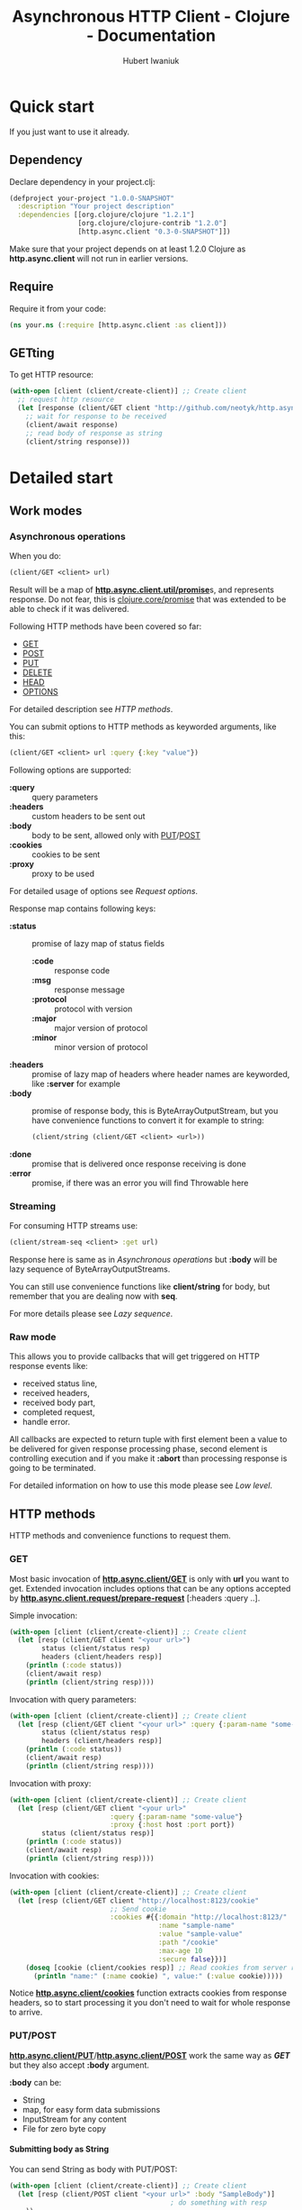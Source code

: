 #+TITLE: Asynchronous HTTP Client - Clojure - Documentation
#+AUTHOR: Hubert Iwaniuk
#+EMAIL: neotyk@kungfoo.pl
#+INFOJS_OPT: path:org-info.js
#+INFOJS_OPT: view:info toc:nil ftoc:t ltoc:above tdepth:2 sdepth:4 mouse:underline buttons:nil
#+INFOJS_OPT: up:http://neotyk.github.com/http.async.client/
#+INFOJS_OPT: home:http://neotyk.github.com
#+STYLE: <link rel="stylesheet" type="text/css" href="stylesheet.css" />
#+OPTIONS: H:4

* Quick start
  If you just want to use it already.
** Dependency
   Declare dependency in your project.clj:
   #+BEGIN_SRC clojure
 (defproject your-project "1.0.0-SNAPSHOT"
   :description "Your project description"
   :dependencies [[org.clojure/clojure "1.2.1"]
                  [org.clojure/clojure-contrib "1.2.0"]
                  [http.async.client "0.3-0-SNAPSHOT"]])
   #+END_SRC
   Make sure that your project depends on at least 1.2.0 Clojure as
   *http.async.client* will not run in earlier versions.
** Require
   Require it from your code:
   #+BEGIN_SRC clojure
 (ns your.ns (:require [http.async.client :as client]))
   #+END_SRC
** GETting
   To get HTTP resource:
   #+BEGIN_SRC clojure
 (with-open [client (client/create-client)] ;; Create client
   ;; request http resource
   (let [response (client/GET client "http://github.com/neotyk/http.async.client/")]
     ;; wait for response to be received
     (client/await response)
     ;; read body of response as string
     (client/string response)))
   #+END_SRC
* Detailed start
** Work modes
*** Asynchronous operations
    When you do:
    #+BEGIN_SRC clojure
 (client/GET <client> url)
    #+END_SRC
    Result will be a map of [[http://neotyk.github.com/http.async.client/autodoc/http.async.client-api.html#http.async.client.util/promise][*http.async.client.util/promise*]]s, and
    represents response.
    Do not fear, this is [[http://richhickey.github.com/clojure/clojure.core-api.html#clojure.core/promise][clojure.core/promise]] that was extended to be
    able to check if it was delivered.

    Following HTTP methods have been covered so far:
    - [[http://neotyk.github.com/http.async.client/autodoc/http.async.client-api.html#http.async.client/GET][GET]]
    - [[http://neotyk.github.com/http.async.client/autodoc/http.async.client-api.html#http.async.client/POST][POST]]
    - [[http://neotyk.github.com/http.async.client/autodoc/http.async.client-api.html#http.async.client/PUT][PUT]]
    - [[http://neotyk.github.com/http.async.client/autodoc/http.async.client-api.html#http.async.client/DELETE][DELETE]]
    - [[http://neotyk.github.com/http.async.client/autodoc/http.async.client-api.html#http.async.client/HEAD][HEAD]]
    - [[http://neotyk.github.com/http.async.client/autodoc/http.async.client-api.html#http.async.client/OPTIONS][OPTIONS]]
    For detailed description see [[*HTTP%20methods][HTTP methods]].

    You can submit options to HTTP methods as keyworded arguments,
    like this:
    #+BEGIN_SRC clojure
 (client/GET <client> url :query {:key "value"})
    #+END_SRC
    Following options are supported:
    - *:query* :: query parameters
    - *:headers* :: custom headers to be sent out
    - *:body* :: body to be sent, allowed only with [[http://neotyk.github.com/http.async.client/autodoc/http.async.client-api.html#http.async.client/PUT][PUT]]/[[http://neotyk.github.com/http.async.client/autodoc/http.async.client-api.html#http.async.client/POST][POST]]
    - *:cookies* :: cookies to be sent
    - *:proxy* :: proxy to be used
    For detailed usage of options see [[*Request%20options][Request options]].

    Response map contains following keys:
    - *:status* :: promise of lazy map of status fields
      - *:code* :: response code
      - *:msg* :: response message
      - *:protocol* :: protocol with version
      - *:major* :: major version of protocol
      - *:minor* :: minor version of protocol
    - *:headers* :: promise of lazy map of headers where header names are
                    keyworded, like *:server* for example
    - *:body* :: promise of response body, this is ByteArrayOutputStream, but you
                 have convenience functions to convert it for example to string:
                 #+BEGIN_SRC clojure
        (client/string (client/GET <client> <url>))
                 #+END_SRC
    - *:done* :: promise that is delivered once response receiving
                 is done
    - *:error* :: promise, if there was an error you will find Throwable here
*** Streaming
    For consuming HTTP streams use:
    #+BEGIN_SRC clojure
 (client/stream-seq <client> :get url)
    #+END_SRC
    Response here is same as in [[*%20Asynchronous%20operations][Asynchronous operations]] but *:body*
    will be lazy sequence of ByteArrayOutputStreams.

    You can still use convenience functions like *client/string* for body,
    but remember that you are dealing now with *seq*.

    For more details please see [[*Lazy%20sequence][Lazy sequence]].
*** Raw mode
    This allows you to provide callbacks that will get triggered on HTTP
    response events like:
     - received status line,
     - received headers,
     - received body part,
     - completed request,
     - handle error.
    All callbacks are expected to return tuple with first element
    been a value to be delivered for given response processing phase,
    second element is controlling execution and if you make it
    *:abort* than processing response is going to be terminated.

    For detailed information on how to use this mode please see [[*Low%20level][Low
    level]].
** HTTP methods
   HTTP methods and convenience functions to request them.
*** GET
    Most basic invocation of [[http://neotyk.github.com/http.async.client/autodoc/http.async.client-api.html#http.async.client/GET][*http.async.client/GET*]] is only with
    *url* you want to get.
    Extended invocation includes options that can be any options
    accepted by [[http://neotyk.github.com/http.async.client/autodoc/http.async.client-api.html#http.async.client.request/prepare-request][*http.async.client.request/prepare-request*]]
    [:headers :query ..].

    Simple invocation:
    #+BEGIN_SRC clojure
 (with-open [client (client/create-client)] ;; Create client
   (let [resp (client/GET client "<your url>")
         status (client/status resp)
         headers (client/headers resp)]
     (println (:code status))
     (client/await resp)
     (println (client/string resp))))
    #+END_SRC

    Invocation with query parameters:
    #+BEGIN_SRC clojure
 (with-open [client (client/create-client)] ;; Create client
   (let [resp (client/GET client "<your url>" :query {:param-name "some-value"})
         status (client/status resp)
         headers (client/headers resp)]
     (println (:code status))
     (client/await resp)
     (println (client/string resp))))
    #+END_SRC

    Invocation with proxy:
    #+BEGIN_SRC clojure
 (with-open [client (client/create-client)] ;; Create client
   (let [resp (client/GET client "<your url>"
                          :query {:param-name "some-value"}
                          :proxy {:host host :port port})
         status (client/status resp)]
     (println (:code status))
     (client/await resp)
     (println (client/string resp))))
    #+END_SRC

    Invocation with cookies:
    #+BEGIN_SRC clojure
 (with-open [client (client/create-client)] ;; Create client
   (let [resp (client/GET client "http://localhost:8123/cookie"
                          ;; Send cookie
                          :cookies #{{:domain "http://localhost:8123/"
                                      :name "sample-name"
                                      :value "sample-value"
                                      :path "/cookie"
                                      :max-age 10
                                      :secure false}})]
     (doseq [cookie (client/cookies resp)] ;; Read cookies from server response
       (println "name:" (:name cookie) ", value:" (:value cookie)))))
    #+END_SRC
    Notice [[http://neotyk.github.com/http.async.client/autodoc/http.async.client-api.html#http.async.client/cookies][*http.async.client/cookies*]] function extracts cookies from
    response headers, so to start processing it you don't need to wait
    for whole response to arrive.
*** PUT/POST
    [[http://neotyk.github.com/http.async.client/autodoc/http.async.client-api.html#http.async.client/PUT][*http.async.client/PUT*]]/[[http://neotyk.github.com/http.async.client/autodoc/http.async.client-api.html#http.async.client/POST][*http.async.client/POST*]] work the same
    way as [[*%20http%20neotyk%20github%20com%20http%20async%20client%20autodoc%20http%20async%20client%20api%20html%20http%20async%20client%20GET%20GET][*GET*]] but they also accept *:body* argument.

    *:body* can be:
    - String
    - map, for easy form data submissions
    - InputStream for any content
    - File for zero byte copy
**** Submitting body as String
     You can send String as body with PUT/POST:
     #+BEGIN_SRC clojure
 (with-open [client (client/create-client)] ;; Create client
   (let [resp (client/POST client "<your url>" :body "SampleBody")]
                                         ; do something with resp
     ))
     #+END_SRC
**** Submitting form parameters
     Submitting parameters via body map:
     #+BEGIN_SRC clojure
 (with-open [client (client/create-client)] ;; Create client
   (let [resp (client/POST client "<your url>" :body {:u "user" :p "s3cr3t"})]
                                         ; do something with resp
     ))
     #+END_SRC
**** Submitting body as InputStream
     Another method to provide body is via InputStream:
     #+BEGIN_SRC clojure
 (use '[clojure.java.io :only [input-stream]])
 (with-open [client (client/create-client)] ;; Create client
   (let [resp (client/PUT client "<your url>" :body (input-stream (.getBytes "SampleContent" "UTF-8")))]
                                         ; do something with resp
     ))
     #+END_SRC
**** Submitting body as File, a.k.a. zero byte copy
     To use zero byte copy future, provide a File as :body
     #+begin_src clojure
 (import '(java.io File))
 (with-open [client (client/create-client)] ;; Create client
   (let [resp (client/PUT "<your url>" :body (File. "<path to file>"))]
     ;; do something with resp
     ))
     #+end_src
*** DELETE
    To call [[http://neotyk.github.com/http.async.client/autodoc/http.async.client-api.html#http.async.client/DELETE][*http.async.client/DELETE*]] on a resource:
    #+BEGIN_SRC clojure
 (with-open [client (client/create-client)] ;; Create client
   (let [resp (client/DELETE "<your url>")]
                                         ; do something with resp
     ))
    #+END_SRC
*** HEAD
    To call [[http://neotyk.github.com/http.async.client/autodoc/http.async.client-api.html#http.async.client/HEAD][*http.async.client/HEAD*]] on a resource:
    #+BEGIN_SRC clojure
 (with-open [client (client/create-client)] ;; Create client
   (let [resp (client/HEAD "<your url>")]
                                         ; do something with resp
     ))
    #+END_SRC
*** OPTIONS
    To call [[http://neotyk.github.com/http.async.client/autodoc/http.async.client-api.html#http.async.client/OPTIONS][*http.async.client/OPTIONS*]] on a resource:
    #+BEGIN_SRC clojure
 (with-open [client (client/create-client)] ;; Create client
   (let [resp (client/OPTIONS "<your url>")]
                                         ; do something with resp
     ))
    #+END_SRC
** Request options
   Following options can be provided to requests and are defined by
   [[http://neotyk.github.com/http.async.client/autodoc/http.async.client-api.html#http.async.client.request/prepare-request][*http.async.client.request/prepare-request*]]:
   - [[*%20query][:query]] :: query parameters
   - [[*%20headers][:headers]] :: custom headers to be sent out
   - [[*%20body][:body]] :: body to be sent, allowed only with PUT/POST
   - [[*%20cookies][:cookies]] :: cookies to be sent
   - [[*%20proxy][:proxy]] :: proxy to be used
   - [[*%20auth][:auth]] :: authentication map
   - [[*:timeout][:timeout]] :: timeout configuration
*** :query
    Query parameters is a map of keywords and their values. You use
    it like so:
    #+BEGIN_SRC clojure
 (with-open [client (client/create-client)] ;; Create client
   (let [resp (client/GET client url :query {:key1 "value1" :key2 "value2"})]
     (client/await resp)
     (client/string resp)))
    #+END_SRC
*** :headers
    Custom headers can be submitted same way as [[*%20query][:query]]:
    #+BEGIN_SRC clojure
 (with-open [client (client/create-client)] ;; Create client
   (let [resp (client/GET client url :headers {:header-name1 "value1"
                                        :header-name2 "value2"})]
     (client/await resp)
     (client/string resp)))
    #+END_SRC
*** :body
    Body can be provided with a message only with [[*PUT%20POST][PUT/POST]], it
    doesn't make sense to have body with other [[*HTTP%20methods][HTTP methods]].
    #+BEGIN_SRC clojure
 (with-open [client (client/create-client)] ;; Create client
   (let [resp (client/PUT client url :body "sample body")]
     (client/await resp)
     (client/string resp)))
    #+END_SRC
    *:body* can be String, form parameters (that is map), input stream or
    java.io.File, please see [[*PUT%20POST][PUT/POST]] for more documentation.
*** :cookies
    Cookies can be provided to request as follows:
    #+BEGIN_SRC clojure
 (with-open [client (client/create-client)] ;; Create client
   (let [resp (client/GET client "http://localhost:8123/cookie"
                          :cookies #{{:domain "http://localhost:8123/"
                                      :name "sample-name"
                                      :value "sample-value"
                                      :path "/cookie"
                                      :max-age 10
                                      :secure false}})]
     (client/await resp)
     (client/string resp)))
    #+END_SRC
    *:cookies* option takes sequence of cookie maps, in this example
    a hash set.
    Cookie map consist of:
    - *:domain* :: Domain that cookie has been installed
    - *:name* :: Cookie name
    - *:value* :: Cookie value, note that there is no additional
                  processing so you should encode it yourself if
                  needed.
    - *:path* :: Path on with cookie has been installed
    - *:max-age* :: Max age that cookie was configured to live
    - *:secure* :: If cookie is secure cookie

    Cookie reading is described in [[*Reading%20cookies][Reading cookies]].
*** :proxy
    Proxy can be configured per request basis as follows:
    #+BEGIN_SRC clojure
 (with-open [client (client/create-client)] ;; Create client
   (let [resp (client/GET client url :proxy {:host h :port p})]
     (client/await resp)
     (client/string resp)))
    #+END_SRC
    Proxy expects a map with following keys:
    - *:host* :: proxy host
    - *:port* :: proxy port
    - *:protocol* :: /optional/ protocol to communicate with proxy.
                     Can be *:http* (default) or *:https*.
    - *:user* :: /optional/ user name to use for proxy authentication.
                 Must be provided with :password.
    - *:password* :: /optional/ password to use for proxy
                     authentication.
                     Must be provided with :user.
*** :auth
    Authentication can be configured per request basis.
    For now BASIC and DIGEST methods are supported.

    Basic method is default, so you don't have to specify it:
    #+BEGIN_SRC clojure
 (with-open [client (client/create-client)] ;; Create client
   (let [resp (client/GET client url :auth {:user u :password p})]
     ;; Check if response is not 401 or so and process response
     ))
    #+END_SRC
    Though you can:
    #+BEGIN_SRC clojure
 (with-open [client (client/create-client)] ;; Create client
   (let [resp (client/GET client url :auth {:type :basic :user u :password p})]
     ;; Check if response is not 401 or so and process response
     ))
    #+END_SRC
    And for digest method you will need realm as well:
    #+BEGIN_SRC clojure
 (with-open [client (client/create-client)] ;; Create client
   (let [resp (client/GET client url
                          :auth {:type :digest :user u :password p :realm r})]
     ;; Check if response is not 401 or so and process response
     ))
    #+END_SRC
*** :timeout
    Response timeout can be configured per request as well.
    Timeout value is time in milliseconds in which response has to be
    received.
    There is special value *-1* that indicates infinite timeout.
    #+BEGIN_SRC clojure
 (with-open [client (client/create-client)] ;; Create client
   (let [resp (client/GET client url :timeout -1)]
     (client/await resp)
     ;; process response
     ))
    #+END_SRC
    Sample above will wait until response is fully received, as long
    as it takes (-1 timeout).
    #+BEGIN_SRC clojure
 (with-open [client (client/create-client)] ;; Create client
   (let [resp (client/GET client url :timeout 100)]
     (client/await resp)
     (if (client/failed? resp)
       ;; did not get response in configured timeout
       ;; process response
       )))
    #+END_SRC
    Example above configures timeout to 100ms, so *await* will only
    wait for 100ms, after that response is done.
    Which doesn't necessarily mean that it was delivered to client
    successfully, because it was restricted by timeout, that is why
    example contains check if response has failed.
** Streaming
   HTTP Stream is response with chunked content encoding.
   Those streams might not be meant to ever finish, see twitter.com
   streams, so collecting those responses as a whole is impossible,
   they should be processed by response parts (chunks) as they are
   been received.

   Two ways of consuming a HTTP Stream are supported:
   - [[*Lazy%20sequence][Lazy sequence]]
   - [[*Call%20back][Call-back]]
*** Lazy sequence
    You can get HTTP Stream as lazy sequence of it's body.
    This is very convenient method as *seq* is native type of Clojure
    so you can apply all mapping, filtering and any other standard
    function that you like to it.
    #+BEGIN_SRC clojure
 (with-open [client (client/create-client)] ;; Create client
   (let [resp (client/stream-seq client :get url)]
     (doseq [s (s/string resp)]
       (println s))))
    #+END_SRC
    *stream-seq* arguments:
    - http method :: any of supported methods can be used, though it
                     makes sense only to use *:get*, *:put* and
                     *:post*
    - url :: URL of HTTP resource
    - options :: same as normal [[*Request%20options][Request options]].

    It is important to understand that seqs returned by *body* or
    *string* (which in turn calls body) are backed by queue.
    One of consequences of it is that once you consumed some body
    parts they will not be available anymore.
    Let's see code speak for itself.
    #+BEGIN_SRC clojure
 (let [resp (client/stream-seq :get url)]
   (println "1: " (first (client/string resp)))
   (println "2: " (first (client/string resp))))
    #+END_SRC
    This code will print following:
    : 1: part1
    : 2: part2
    Assuming that part1 is first chunk and part2 is second.

    Second consequence of been directly backed by queue is that you
    can have multiple consumers of same response and non of them will
    get same body part.

    And finally this implementation is not holding to it's head.
*** Call-back
    Consuming HTTP Stream with call-back is quite straight forward with
    *http.async.client*. You will need to know what HTTP Method you will call,
    what URL and provide a call back function to handle body parts been
    received.
    #+BEGIN_SRC clojure
 (with-open [client (client/create-client)] ;; Create client
   (let [parts (ref #{})
         resp (client/request-stream client :get url
                                     (fn [state body]
                                       (dosync (alter parts conj (string body)))
                                       [body :continue]))]
     ;; do something to @parts
     ))
    #+END_SRC

    Few notes on implementing body part callback:
 - state is a *map* with *:status* and *:headers* as promises, at
   stage when you get called for body part, both of them should be in
   place already, though it is advised to use convenience methods to
   read them, see [[*Reading%20status%20line][Reading status line]] and [[*Reading%20headers][Reading headers]],
 - call-back has to follow guidelines described in [[*Body%20part][Body part]],
 - some streams are not meant to be finish, in that case don't
   collect body parts, as for sure you will run out of available
   resources,
 - try not to do any heavy lifting in this callback, better send it
   to agent.
** Response handling
   *http.async.client* exposes some convenience functions for
   response handling.
*** Awaiting response
    If you call any of [[*Asynchronous%20operations][Asynchronous operations]], [[*Streaming][Streaming]] or [[*Raw%20mode][Raw mode]]
    you actually asynchronously execute HTTP request.
    Some times you might need to wait for response processing to be
    done before proceeding, in order to do so you call
    [[http://neotyk.github.com/http.async.client/autodoc/http.async.client-api.html#http.async.client/await][*http.async.client/await*]].
    It takes only one argument, that is response and returns once
    receiving has finished.
    #+BEGIN_SRC clojure
 (with-open [client (client/create-client)] ;; Create client
   (let [resp (client/GET client url)]
     (client/await resp)))
    #+END_SRC
    Sample above will behave like synchronous HTTP operation.
    For convenience it returns same response so you can use it
    further, for example like that:
    #+BEGIN_SRC clojure
 (with-open [client (client/create-client)] ;; Create client
   (let [resp (client/GET client url)]
     (client/string (client/await resp))))
    #+END_SRC
*** Reading status line
    [[http://neotyk.github.com/http.async.client/autodoc/http.async.client-api.html#http.async.client/status][*http.async.client/status*]] returns status lazy map of response.
    It will wait until HTTP Status has been received.
    #+BEGIN_SRC clojure
 (with-open [client (client/create-client)] ;; Create client
   (let [resp   (client/GET client url)
         status (client/status resp)]
     (:code status)))
    #+END_SRC
    Sample above will return HTTP response status code, notice that
    after this returns headers and body, might not been delivered
    yet.
*** Reading headers
    [[http://neotyk.github.com/http.async.client/autodoc/http.async.client-api.html#http.async.client/headers][*http.async.client/headers*]] returns headers lazy map of response.
    It will wait until HTTP Headers are received.
    #+BEGIN_SRC clojure
 (with-open [client (client/create-client)] ;; Create client
   (let [resp    (client/GET client url)
         headers (client/headers resp)]
     (:server headers)))
    #+END_SRC
    Again, like in case of status, body might not have been delivered
    yet after this returns.
*** Reading cookies
    [[http://neotyk.github.com/http.async.client/autodoc/http.async.client-api.html#http.async.client/cookies][*http.async.client/cookies*]] returns seq of maps representing
    cookies.
    It will wait until HTTP Headers are received.
    #+BEGIN_SRC clojure
 (with-open [client (client/create-client)] ;; Create client
   (let [resp    (client/GET client url)
         cookies (client/cookies resp)]
     (map :name cookies)))
    #+END_SRC
    Sample above will return sequence of cookie names that server has
    set.
*** Reading body
    [[http://neotyk.github.com/http.async.client/autodoc/http.async.client-api.html#http.async.client/body][*http.async.client/body*]] returns either ByteArrayOutputStream or
    seq of it, depending if you used [[*Asynchronous%20operations][Asynchronous operations]] or
    [[*Streaming][Streaming]] respectively.
    It will *not* wait for response to be finished, it will return as
    soon as first chunk of HTTP response body is received.
*** Reading body as string
    [[http://neotyk.github.com/http.async.client/autodoc/http.async.client-api.html#http.async.client/string][*http.async.client/string*]] returns either string or seq of
    strings, again depending if you used [[*Asynchronous%20operations][Asynchronous operations]] or
    [[*Streaming][Streaming]] respectively.
    It will *not* wait for response to be finished, it will return as
    soon as first chunk of HTTP response body is received.
    #+BEGIN_SRC clojure
 (with-open [client (client/create-client)] ;; Create client
   (let [resp (client/GET client url)]
     (client/string (client/await resp))))
    #+END_SRC
    Sample above will return string of response body.
    [[http://neotyk.github.com/http.async.client/autodoc/http.async.client-api.html#http.async.client/string][*http.async.client/string*]] is lazy so you can use it in case of
    streams as well.
    #+BEGIN_SRC clojure
 (with-open [client (client/create-client)] ;; Create client
   (let [resp    (client/stream-seq client :get url)
         strings (client/string resp)]
     (doseq [part strings]
       (println part))))
    #+END_SRC
    Sample above will print parts as they are received, and will
    return once response receiving is finished.
*** Reading error
    [[http://neotyk.github.com/http.async.client/autodoc/http.async.client-api.html#http.async.client/error][*http.async.client/error*]] will return Throwable that was cause of
    request failure iff request failed, else *nil*.
    #+BEGIN_SRC clojure
 (with-open [client (client/create-client)] ;; Create client
   (let [resp (client/GET client url)]
     (client/await resp)
     (when-let [err (client/error resp)]
       (println "failed processing request: " err))))
    #+END_SRC
*** Canceling request
    At any given time of processing HTTP Response you can *cancel* it
    by calling [[http://neotyk.github.com/http.async.client/autodoc/http.async.client-api.html#http.async.client/cancel][*http.async.client/cancel*]].
    #+BEGIN_SRC clojure
 (with-open [client (client/create-client)] ;; Create client
   (let [resp (client/GET client url)]
     (client/cancel resp)))
    #+END_SRC
    Please see *canceling-request* test.
*** Response predicates
    You can also check status of request.
**** done?
     [[http://neotyk.github.com/http.async.client/autodoc/http.async.client-api.html#http.async.client/done?][*http.async.client/done?*]] will tell you if response processing
     has finished:
     #+BEGIN_SRC clojure
 (with-open [client (client/create-client)] ;; Create client
   (let [resp (client/GET client url)]
     (when-not (client/done? resp)
       (client/await resp)
       (client/done? resp))))
     #+END_SRC
     Sample above will check if response was finished, if not - will
     wait for it and return true as a result of call to done?.
**** failed?
     [[http://neotyk.github.com/http.async.client/autodoc/http.async.client-api.html#http.async.client/failed?][*http.async.client/failed?*]] will return true iff request has
     failed. If this return true you can [[*Reading%20error][read error]].
**** canceled?
     [[http://neotyk.github.com/http.async.client/autodoc/http.async.client-api.html#http.async.client/canceled?][*http.async.client/canceled?*]] will return true iff request has
     been [[*Canceling%20request][canceled]], else false is return.
** Managing client
*** Branding
    *http.async.client* can be configured with User-Agent. To do so
    you can use [[http://neotyk.github.com/http.async.client/autodoc/http.async.client-api.html#http.async.client/create-client][*http.async.client/create-client*]] and remember to
    close created client yourself, best is to use it within macro
    like with-open, though make sure that body of it will wait for
    whore response to finish.
    #+BEGIN_SRC clojure
 (with-open [client (client/create-client {:user-agent "Your User Agent/1.0"})]
   (let [resp (client/GET client url)]
     ;; do stuff with resp
     ))
    #+END_SRC
*** Enabling HTTP compression
    *http.async.client* can be configured to allow, or not, HTTP
    compression.
    #+begin_src clojure
 (with-open [client (client/create-client {:compression-enabled true})]
   (let [resp (client/GET client url)]
     ;; do stuff with resp
     ))
    #+end_src
*** Follow redirects
    Enabling HTTP redirects following.
    #+begin_src clojure
 (with-open [client  (client/create-client {:follow-redirects true})]
   (let [resp (client/GET client url)]
     ;; do stuff with resp
     ))
    #+end_src
*** Keep alive
    Keep Alive is enabled by default. This implies using pool for
    connections.
    #+begin_src clojure
      (with-open [client (client/create-client {:keep-alive true})]
        (let [resp (client/GET client url)]
          ;; do stuff with resp
          ))
    #+end_src
*** Max connections per host
    Maximum number of connections to be cached per host.
    Above this number connections will still be created but will not
    be kept alive.
    #+begin_src clojure
      (with-open [client (client/create-client {:max-conns-per-host 10})]
        (let [resp (client/GET client url)]
          ;; do stuff with resp
          ))
    #+end_src
*** Max connections total count
    Maximum number of total connections opened, submitting new
    request while all allowed connections are active, will result in
    rejection.
    #+begin_src clojure
      (with-open [client (client/create-client {:max-conns-total 100})]
        (let [resp (client/GET client url)]
          ;; do stuff with resp
          ))
    #+end_src
*** Max redirects to follow
    Maximum number of redirects to follow.
    #+begin_src clojure
      (with-open [client (client/create-client {:max-redirects 3})]
        (let [resp (client/GET client url)]
          ;; do stuff with resp
          ))
    #+end_src
*** Timeouts
    With *http.async.client* apart from per connection [[*:timeout][:timeout]] you
    can globally configure *connection*, *request* and *idle*
    timeouts. All timeout values are in milliseconds and magic value
    *-1* is interpreted as infinite wait.
    *idle* connection in pool timeout works only on connections in
    pool, connections idle, for configured time, in pool will be
    closed.
    #+BEGIN_SRC clojure
      (with-open [client (client/create-client {:connection-timeout 10
                                                :request-timeout 1000
                                                :idle-in-pool-timeout 100})]
        (let [resp (client/client client/GET url)]
          ;; request processing
          ))
    #+END_SRC
    Example above will timeout connection if it was not established
    in 10ms, request if it was not received in 1sec, or connection
    when it was idling in pool for more than 100ms.
*** Proxy
    Client can be also configured with global HTTP Proxy settings.
    #+begin_src clojure
      (with-open [client (client/create-client {:proxy {:host h :port p}})]
        (let [resp (client/GET client url)]
          ;; do stuff with resp
          ))
    #+end_src
    Proxy expects a map with following keys:
    - *:host* :: proxy host
    - *:port* :: proxy port
    - *:protocol* :: /optional/ protocol to communicate with proxy.
                     Can be *:http* (default) or *:https*.
    - *:user* :: /optional/ user name to use for proxy authentication.
                 Must be provided with :password.
    - *:password* :: /optional/ password to use for proxy
                     authentication.
                     Must be provided with :user.
*** Authentication
    Default authentication realm to be used globally can be
    configured.
    For now BASIC and DIGEST methods are supported.

    Basic method is default, so you don't have to specify it:
    #+BEGIN_SRC clojure
      (with-open [client (client/create-client {:auth {:user u :password p}})] 
        (let [resp (client/GET client url)]
          ;; Check if response is not 401 or so and process response
          ))
    #+END_SRC
    Though you can:
    #+BEGIN_SRC clojure
 (client/with-client {:auth {:type :basic :user u :password p}}
   (let [resp (client/GET client url)]
     ;; Check if response is not 401 or so and process response
     ))
    #+END_SRC
    And for digest method you will need realm as well:
    #+BEGIN_SRC clojure
 (client/with-client {:auth {:type :digest :user u :password p :realm r}}
   (let [resp (client/GET client url)]
     ;; Check if response is not 401 or so and process response
     ))
    #+END_SRC
*** Closing *http.async.client*
    Whenever you've created *http.async.client* via
    [[http://neotyk.github.com/http.async.client/autodoc/http.async.client-api.html#http.async.client/create-client][*http.async.client/create-client*]] you will need to close it.
    To do so you call [[http://neotyk.github.com/http.async.client/autodoc/http.async.client-api.html#http.async.client/close][*http.async.client/close*]], *http.async.client*
    relies on client been bound to **client**.
    #+BEGIN_SRC clojure
      (let [client (client/create-client)]
        (try
          (let [resp (client/GET client url)]
            ;; process response
            )
          (finally
           (client/close *client*))))
    #+END_SRC
* Low level
  This is lowest level access to *http.async.client*.
  Mechanics here is based on asynchronous call-backs.
  It provides default set of callbacks and functions to create and
  execute requests.
** Preparing request
   [[http://neotyk.github.com/http.async.client/autodoc/http.async.client-api.html#http.async.client.request/prepare-request][*http.async.client.request/prepare-request*]] is responsible for
   request preparation, like name suggests.
   It takes following arguments:
  - HTTP Method like *:get* *:head*
  - *url* that you want to call
  - and *options*, a keyworded map described already in [[*Request%20options][Request options]].
    Sample:
    #+BEGIN_SRC clojure
      (with-open [client (client/create-client)]
        (let [req (prepare-request client
                   :get "http://google.com"
                   :headers {:my-header "value"})]
          ;; now you have request, next thing to do would be to execute it
          ))
    #+END_SRC
** Executing request
   [[http://neotyk.github.com/http.async.client/autodoc/http.async.client-api.html#http.async.client.request/execute-request][*http.async.client/execute-request*]] returns same map of promises
   as [[*Asynchronous%20operations][Asynchronous operations]].
   Its arguments are: request to be executed (result of [[*Preparing%20request][Preparing
   request]]) and *options* as keyworded map consisting of call-backs.
   Following *options* are recognized:
   - *:status* [[*Status%20line][Status line]]
   - *:headers* [[*Headers][Headers]]
   - *:part* [[*Body%20part][Body part]]
   - *:completed* [[*Body%20completed][Body completed]]
   - *:error* [[*Error][Error]]
   All callbacks take response map as first argument and callback
   specific argument if any.
   Callbacks are expected to return tuple of *result* and *action*:
   - *result* :: will be delivered to respective promise in response
                 map
   - *action* :: if its value is *:abort* than response processing
                 will be aborted, anything else here will result in
                 continuation.
*** Status line
    Status line callback gets called after status line has been
    received with arguments:
    - response map
    - Status map has following keys:
      - *:code* status code (200, 404, ..)
      - *:msg* status message ("OK", ..)
      - *:protocol* protocol with version ("HTTP/1.1")
      - *:major* major protocol version (1)
      - *:minor* minor protocol version (0, 1)
*** Headers
    Headers callback gets called after headers have been received
    with arguments:
    - response map
    - lazy map of headers. Keys in that map are *(keyword
      (.toLowerCase <header name>))*, so "Server" headers is
      *:server* and so on.
*** Body part
    Body part callback gets called after each part of body has been
    received with arguments:
    - response map
    - ByteArrayOutputStream that contains body part received.
*** Body completed
    This callback gets called when receiving of response body has
    finished with only one argument, i.e. response map.
*** Error
    Error callback gets called when error while processing has been
    encountered with arguments
    - response map
    - *Throwable* that was a cause of failure
** Default callbacks
   [[http://neotyk.github.com/http.async.client/autodoc/http.async.client-api.html#http.async.client.request/*default-callbacks*][*http.async.client.request/*default-callbacks**]] is a map of
   default callbacks. This fill allow you to easy change only few
   callbacks and reuse default for the rest.

   Please look at source of [[http://neotyk.github.com/http.async.client/autodoc/http.async.client-api.html#http.async.client/stream-seq][*http.async.client/stream-seq*]] to see
   how to do it.
